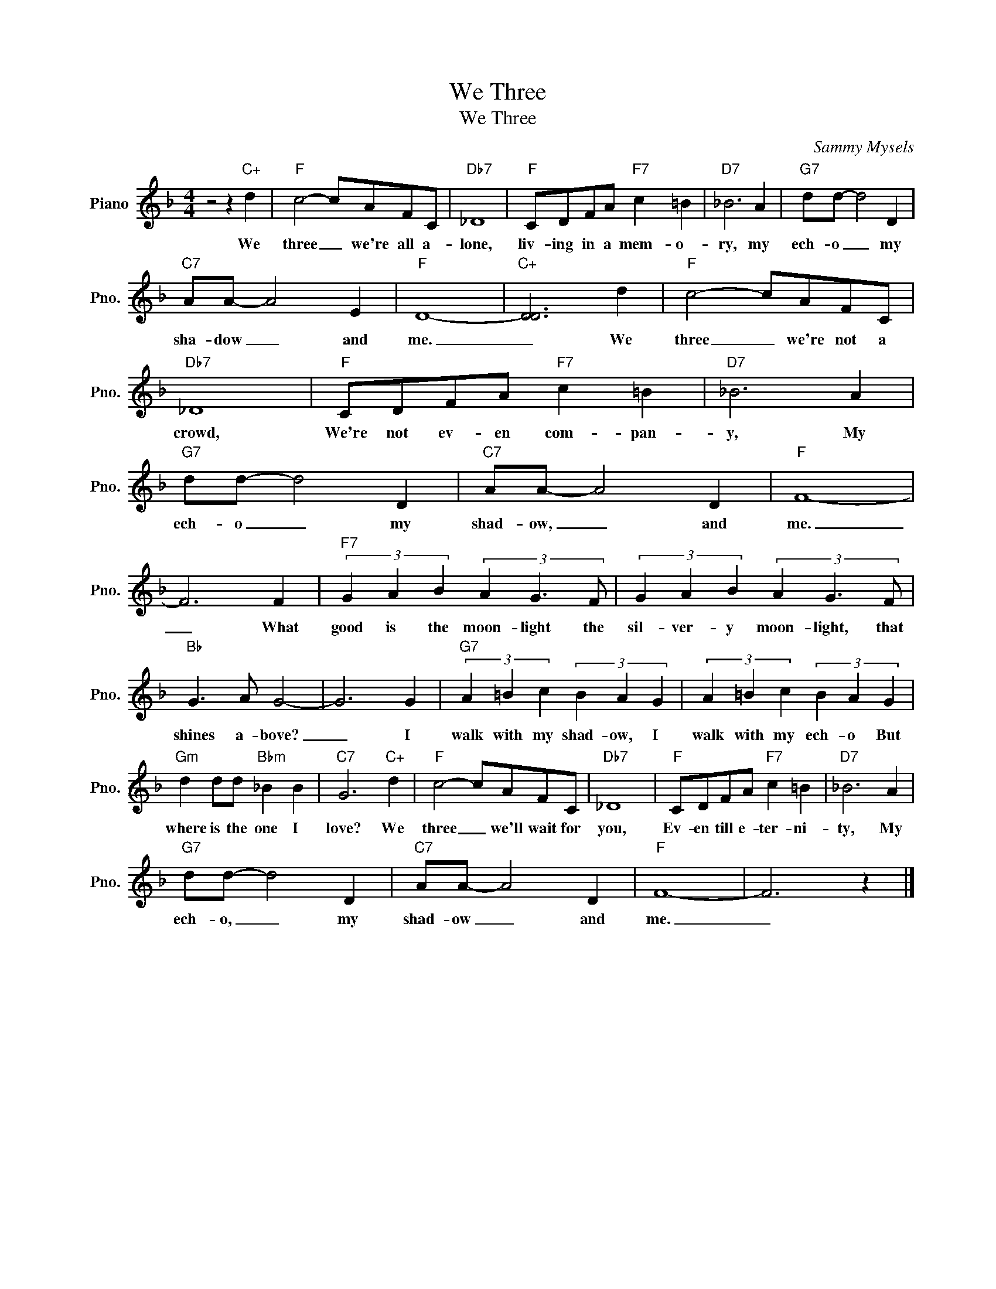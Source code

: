 X:1
T:We Three
T:We Three
C:Sammy Mysels
Z:All Rights Reserved
L:1/8
M:4/4
K:F
V:1 treble nm="Piano" snm="Pno."
%%MIDI program 0
%%MIDI control 7 100
%%MIDI control 10 64
V:1
 z4 z2"C+" d2 |"F" c4- cAFC |"Db7" _D8 |"F" CDFA"F7" c2 =B2 |"D7" _B6 A2 |"G7" dd- d4 D2 | %6
w: We|three _ we're all a-|lone,|liv- ing in a mem- o-|ry, my|ech- o _ my|
"C7" AA- A4 E2 |"F" D8- |"C+" [DD]6 d2 |"F" c4- cAFC |"Db7" _D8 |"F" CDFA"F7" c2 =B2 |"D7" _B6 A2 | %13
w: sha- dow _ and|me.|_ We|three _ we're not a|crowd,|We're not ev- en com- pan-|y, My|
"G7" dd- d4 D2 |"C7" AA- A4 D2 |"F" F8- | F6 F2 |"F7" (3G2 A2 B2 (3A2 G3 F | (3G2 A2 B2 (3A2 G3 F | %19
w: ech- o _ my|shad- ow, _ and|me.|_ What|good is the moon- light the|sil- ver- y moon- light, that|
"Bb" G3 A G4- | G6 G2 |"G7" (3A2 =B2 c2 (3B2 A2 G2 | (3A2 =B2 c2 (3B2 A2 G2 | %23
w: shines a- bove?|_ I|walk with my shad- ow, I|walk with my ech- o But|
"Gm" d2 dd"Bbm" _B2 B2 |"C7" G6"C+" d2 |"F" c4- cAFC |"Db7" _D8 |"F" CDFA"F7" c2 =B2 |"D7" _B6 A2 | %29
w: where is the one I|love? We|three _ we'll wait for|you,|Ev- en till e- ter- ni-|ty, My|
"G7" dd- d4 D2 |"C7" AA- A4 D2 |"F" F8- | F6 z2 |] %33
w: ech- o, _ my|shad- ow _ and|me.|_|

